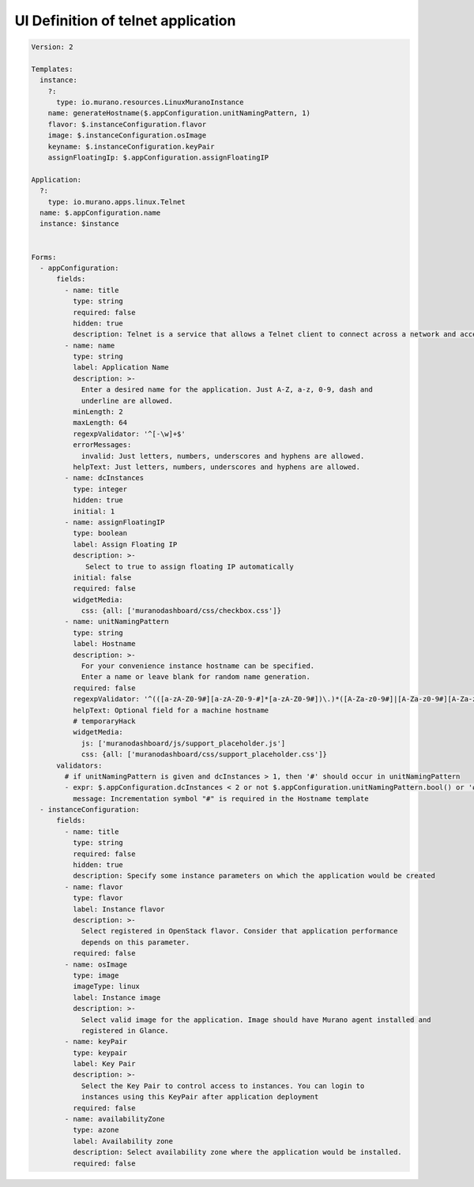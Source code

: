 .. _TelnetUI:

===================================
UI Definition of telnet application
===================================

.. code-block:: yaml

    Version: 2

    Templates:
      instance:
        ?:
          type: io.murano.resources.LinuxMuranoInstance
        name: generateHostname($.appConfiguration.unitNamingPattern, 1)
        flavor: $.instanceConfiguration.flavor
        image: $.instanceConfiguration.osImage
        keyname: $.instanceConfiguration.keyPair
        assignFloatingIp: $.appConfiguration.assignFloatingIP

    Application:
      ?:
        type: io.murano.apps.linux.Telnet
      name: $.appConfiguration.name
      instance: $instance


    Forms:
      - appConfiguration:
          fields:
            - name: title
              type: string
              required: false
              hidden: true
              description: Telnet is a service that allows a Telnet client to connect across a network and access a command session
            - name: name
              type: string
              label: Application Name
              description: >-
                Enter a desired name for the application. Just A-Z, a-z, 0-9, dash and
                underline are allowed.
              minLength: 2
              maxLength: 64
              regexpValidator: '^[-\w]+$'
              errorMessages:
                invalid: Just letters, numbers, underscores and hyphens are allowed.
              helpText: Just letters, numbers, underscores and hyphens are allowed.
            - name: dcInstances
              type: integer
              hidden: true
              initial: 1
            - name: assignFloatingIP
              type: boolean
              label: Assign Floating IP
              description: >-
                 Select to true to assign floating IP automatically
              initial: false
              required: false
              widgetMedia:
                css: {all: ['muranodashboard/css/checkbox.css']}
            - name: unitNamingPattern
              type: string
              label: Hostname
              description: >-
                For your convenience instance hostname can be specified.
                Enter a name or leave blank for random name generation.
              required: false
              regexpValidator: '^(([a-zA-Z0-9#][a-zA-Z0-9-#]*[a-zA-Z0-9#])\.)*([A-Za-z0-9#]|[A-Za-z0-9#][A-Za-z0-9-#]*[A-Za-z0-9#])$'
              helpText: Optional field for a machine hostname
              # temporaryHack
              widgetMedia:
                js: ['muranodashboard/js/support_placeholder.js']
                css: {all: ['muranodashboard/css/support_placeholder.css']}
          validators:
            # if unitNamingPattern is given and dcInstances > 1, then '#' should occur in unitNamingPattern
            - expr: $.appConfiguration.dcInstances < 2 or not $.appConfiguration.unitNamingPattern.bool() or '#' in $.appConfiguration.unitNamingPattern
              message: Incrementation symbol "#" is required in the Hostname template
      - instanceConfiguration:
          fields:
            - name: title
              type: string
              required: false
              hidden: true
              description: Specify some instance parameters on which the application would be created
            - name: flavor
              type: flavor
              label: Instance flavor
              description: >-
                Select registered in OpenStack flavor. Consider that application performance
                depends on this parameter.
              required: false
            - name: osImage
              type: image
              imageType: linux
              label: Instance image
              description: >-
                Select valid image for the application. Image should have Murano agent installed and
                registered in Glance.
            - name: keyPair
              type: keypair
              label: Key Pair
              description: >-
                Select the Key Pair to control access to instances. You can login to
                instances using this KeyPair after application deployment
              required: false
            - name: availabilityZone
              type: azone
              label: Availability zone
              description: Select availability zone where the application would be installed.
              required: false

